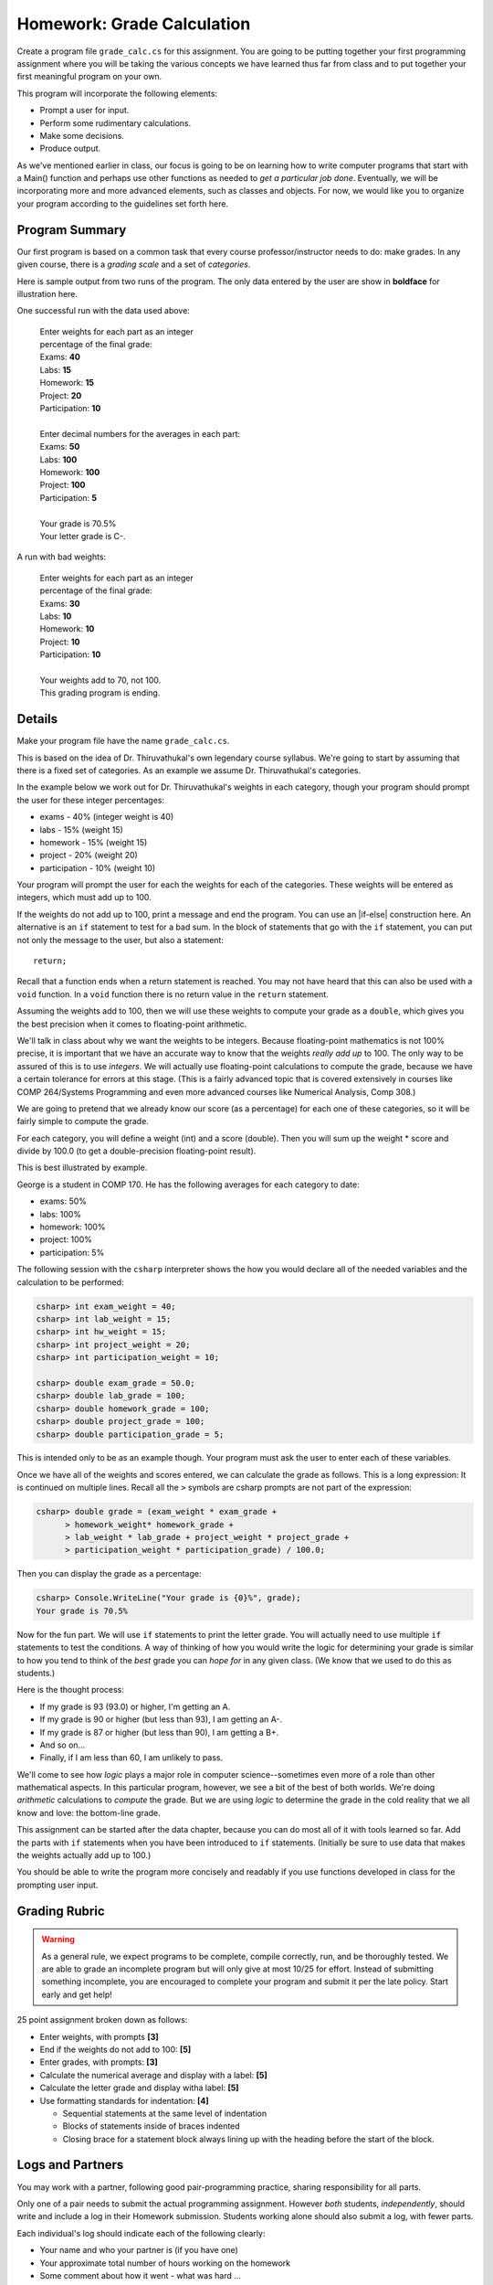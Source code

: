 
.. index:: homework; grade_calc I

.. _homework-grade-calculation:

Homework: Grade Calculation
===========================

Create a program file ``grade_calc.cs`` for this assignment.
You are going to be 
putting together your first programming assignment where
you will be taking the various concepts we have learned
thus far from class and to put together your first
meaningful program on your own.

This program will incorporate the following elements:

- Prompt a user for input.
- Perform some rudimentary calculations.
- Make some decisions.
- Produce output.

As we've mentioned earlier in class, our focus is going
to be on learning how to write computer programs that start
with a Main() function and perhaps use other functions as
needed to *get a particular job done*. Eventually, we will
be incorporating more and more advanced elements, such as
classes and objects. For now, we would like you to organize
your program according to the guidelines set forth here.

Program Summary
---------------

Our first program is based on a common task that every
course professor/instructor needs to do: make grades. In 
any given course, there is a *grading scale* and a set of
*categories*.  

Here is sample output from two runs of the program. 
The only data entered by the user are
show in **boldface** for illustration here.

One successful run with the data used above:

    | Enter weights for each part as an integer 
    | percentage of the final grade:
    | Exams: **40**
    | Labs: **15**
    | Homework: **15**
    | Project: **20**
    | Participation: **10**
    |
    | Enter decimal numbers for the averages in each part:
    | Exams: **50**
    | Labs: **100**
    | Homework: **100**
    | Project: **100**
    | Participation: **5**
    |
    | Your grade is 70.5%
    | Your letter grade is C-.

A run with bad weights:

    | Enter weights for each part as an integer 
    | percentage of the final grade:
    | Exams: **30**
    | Labs: **10**
    | Homework: **10**
    | Project: **10**
    | Participation: **10**
    |
    | Your weights add to 70, not 100.
    | This grading program is ending. 


Details
-------

Make your program file have the name ``grade_calc.cs``.

This is based on the idea of Dr. Thiruvathukal's own 
legendary course syllabus.
We're going to start
by assuming that there is a fixed set of categories.
As an example we assume Dr. Thiruvathukal's categories.

In the example below we work out for
Dr. Thiruvathukal's weights in each category,
though your program should prompt
the user for these integer percentages:

- exams - 40% (integer weight is 40)
- labs - 15% (weight 15)
- homework - 15% (weight 15)
- project - 20% (weight 20)
- participation - 10% (weight 10)

Your program will prompt the user for each the weights
for each of the categories. These weights will be entered
as integers, which must add up to 100. 

If the weights do not add up to 100, print a message and 
end the program. You can use an |if-else| construction
here.  An alternative is an ``if`` statement to test for a bad sum.
In the block of statements that go with the ``if`` statement,
you can put not only the message to the user, but also a 
statement::

    return;

Recall that a function ends when a return statement is reached.
You may not have heard that this can also be used
with a ``void`` function.  In a ``void`` function 
there is no return value in the ``return`` statement.

Assuming the weights add to 100, then we will use
these weights to compute your
grade as a ``double``, which gives you the
best precision when it comes to floating-point arithmetic.

We'll talk in class about why we want the weights to be
integers. Because floating-point mathematics is not 100%
precise, it is important that we have an accurate way
to know that the weights *really add up* to 100. The only
way to be assured of this is to use *integers*. We will
actually use floating-point calculations to compute the
grade, because we have a certain tolerance for errors at
this stage. (This is a fairly advanced topic that is 
covered extensively in courses like COMP 264/Systems 
Programming and even more advanced courses like Numerical
Analysis, Comp 308.)

We are going to pretend
that we already know our score (as a percentage) for each
one of these categories, so it will be fairly simple to
compute the grade. 

For each category, you will define a weight (int) and a
score (double). Then you will sum up the weight * score and
divide by 100.0 (to get a double-precision floating-point
result).

This is best illustrated by example.

George is a student in COMP 170. He has the following
averages for each category to date:

- exams: 50%
- labs: 100%
- homework: 100%
- project: 100%
- participation: 5%

The following session with the ``csharp`` interpreter shows
the how you would declare all of the needed variables and
the calculation to be performed:

..  code-block:: none

    csharp> int exam_weight = 40;
    csharp> int lab_weight = 15;
    csharp> int hw_weight = 15;
    csharp> int project_weight = 20;
    csharp> int participation_weight = 10;

    csharp> double exam_grade = 50.0;
    csharp> double lab_grade = 100;
    csharp> double homework_grade = 100;
    csharp> double project_grade = 100;
    csharp> double participation_grade = 5;  

This is intended only to be as an example though. Your 
program must ask the user to enter each of these variables.

Once we have all of the weights and scores entered, we
can calculate the grade as follows.  This is a long
expression: It is continued on multiple lines.  Recall all
the ``>`` symbols are csharp prompts are not part of the
expression:

..  code-block:: none

    csharp> double grade = (exam_weight * exam_grade +  
          > homework_weight* homework_grade + 
          > lab_weight * lab_grade + project_weight * project_grade + 
          > participation_weight * participation_grade) / 100.0; 


Then you can display the grade as a percentage:

..  code-block:: none

    csharp> Console.WriteLine("Your grade is {0}%", grade);
    Your grade is 70.5%

Now for the fun part. We will use ``if`` statements to 
print the letter grade. You will actually need to use
multiple ``if`` statements to test the conditions. A way
of thinking of how you would write the logic for determining
your grade is similar to how you tend to think of the *best*
grade you can *hope for* in any given class. (We know that
we used to do this as students.)

Here is the thought process:

- If my grade is 93 (93.0) or higher, I'm getting an A.
- If my grade is 90 or higher (but less than 93), I
  am getting an A-.
- If my grade is 87 or higher (but less than 90), I 
  am getting a B+.
- And so on...
- Finally, if I am less than 60, I am unlikely to pass.

We'll come to see how *logic* plays a major role in 
computer science--sometimes even more of a role than
other mathematical aspects. In this particular program, 
however, we see a bit of the best of both worlds. We're
doing *arithmetic* calculations to *compute* the grade.
But we are using *logic* to determine the grade in the
cold reality that we all know and love: the bottom-line
grade.

This assignment can be started after the data chapter, 
because you can do most all of it with tools
learned so far.  Add the parts with ``if`` statements
when you have been introduced to ``if`` statements.
(Initially be sure to use data that makes the 
weights actually add up to 100.)

You should be able to write the program more concisely
and readably if you use functions developed
in class for the prompting user input.

Grading Rubric
--------------

.. warning::

   As a general rule, we expect programs to be complete, 
   compile correctly, run, and be
   thoroughly tested. We are able to grade an incomplete program 
   but will only give at most 10/25
   for effort. Instead of submitting something incomplete,
   you are encouraged to complete your program and 
   submit it per the late policy.  Start early and get help!

25 point assignment broken down as follows:

- Enter weights, with prompts **[3]**

- End if the weights do not add to 100: **[5]**

- Enter grades, with prompts: **[3]**

- Calculate the numerical average and display with a label: **[5]**

- Calculate the letter grade and display witha label: **[5]**

- Use formatting standards for indentation: **[4]**
  
  * Sequential statements at the same level of indentation
  * Blocks of statements inside of braces indented
  * Closing brace for a statement block always lining up with the 
    heading before the start of the block.


Logs and Partners
-------------------

You may work with a partner, following good pair-programming practice,
sharing responsibility for all parts.

Only one of a pair needs to submit the actual programming assignment.
However *both* students, *independently*, should write and
include a log in their
Homework submission.  Students working alone should also submit a log, 
with fewer parts.

Each individual's log should indicate each of the following clearly:

- Your name and who your partner is (if you have one)
- Your approximate total number of hours working on the homework
- Some comment about how it went - what was hard ...
- An assessment of your contribution (if you have a partner) 
- An assessment of your partner's contribution (if you have a partner).  

Just omit the parts about a partner if you do not have one.

.. note::

   Name the log file with the exact file name: 
   "log.txt" and make it a plain text file.  
   You can create it in a program editor or in a fancy document editor.
   If you use a fancy document editor, be sure to a "Save As..." dialog,
   and select the file format "plain text",
   usually indicated by the ".txt" suffix.  
   It does not work to save a file in the default word processor format, and
   then later just change its name (but not its format) in the file system. 


